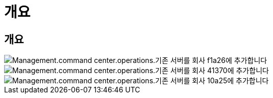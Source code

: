 = 개요




== 개요

image::Management.command_center.operations.add_existing_server_to_company-f1a26.png[Management.command center.operations.기존 서버를 회사 f1a26에 추가합니다]

image::Management.command_center.operations.add_existing_server_to_company-41370.png[Management.command center.operations.기존 서버를 회사 41370에 추가합니다]

image::Management.command_center.operations.add_existing_server_to_company-10a25.png[Management.command center.operations.기존 서버를 회사 10a25에 추가합니다]
